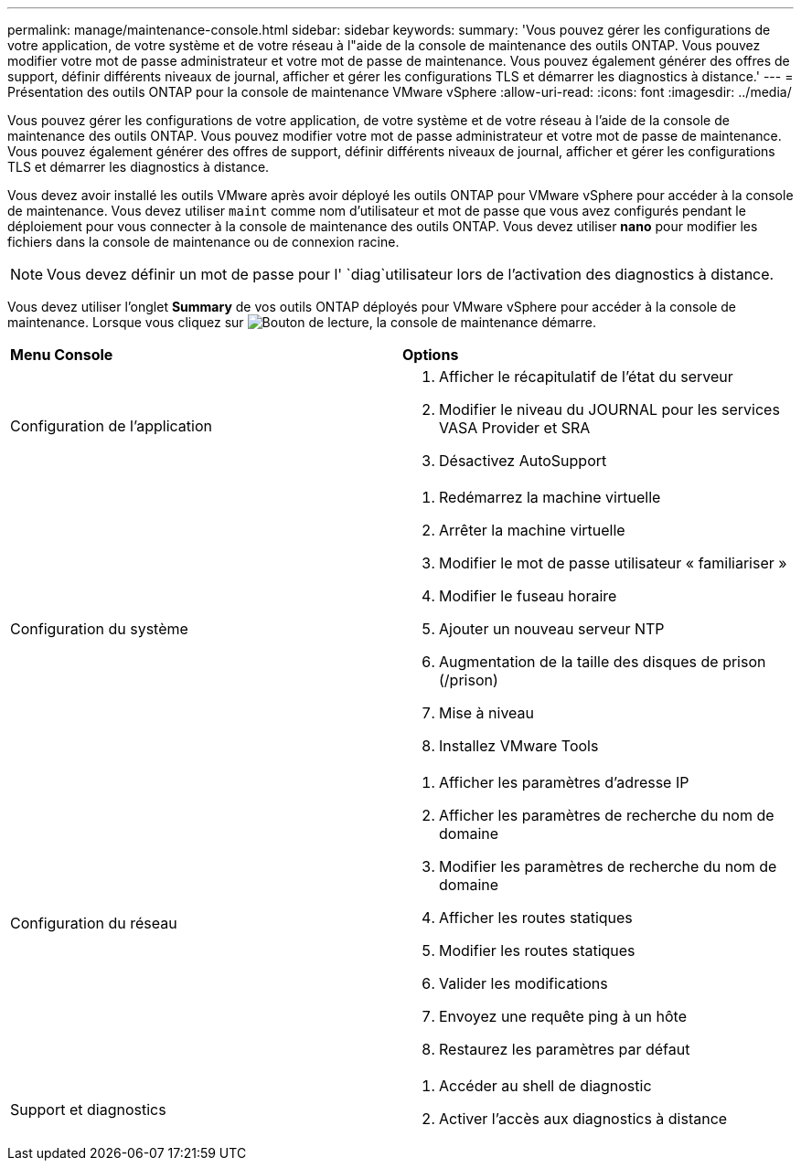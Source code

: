 ---
permalink: manage/maintenance-console.html 
sidebar: sidebar 
keywords:  
summary: 'Vous pouvez gérer les configurations de votre application, de votre système et de votre réseau à l"aide de la console de maintenance des outils ONTAP. Vous pouvez modifier votre mot de passe administrateur et votre mot de passe de maintenance. Vous pouvez également générer des offres de support, définir différents niveaux de journal, afficher et gérer les configurations TLS et démarrer les diagnostics à distance.' 
---
= Présentation des outils ONTAP pour la console de maintenance VMware vSphere
:allow-uri-read: 
:icons: font
:imagesdir: ../media/


[role="lead"]
Vous pouvez gérer les configurations de votre application, de votre système et de votre réseau à l'aide de la console de maintenance des outils ONTAP. Vous pouvez modifier votre mot de passe administrateur et votre mot de passe de maintenance. Vous pouvez également générer des offres de support, définir différents niveaux de journal, afficher et gérer les configurations TLS et démarrer les diagnostics à distance.

Vous devez avoir installé les outils VMware après avoir déployé les outils ONTAP pour VMware vSphere pour accéder à la console de maintenance. Vous devez utiliser `maint` comme nom d'utilisateur et mot de passe que vous avez configurés pendant le déploiement pour vous connecter à la console de maintenance des outils ONTAP. Vous devez utiliser *nano* pour modifier les fichiers dans la console de maintenance ou de connexion racine.


NOTE: Vous devez définir un mot de passe pour l' `diag`utilisateur lors de l'activation des diagnostics à distance.

Vous devez utiliser l'onglet *Summary* de vos outils ONTAP déployés pour VMware vSphere pour accéder à la console de maintenance. Lorsque vous cliquez sur image:../media/launch-maintenance-console.gif["Bouton de lecture"], la console de maintenance démarre.

|===


| *Menu Console* | *Options* 


 a| 
Configuration de l'application
 a| 
. Afficher le récapitulatif de l'état du serveur
. Modifier le niveau du JOURNAL pour les services VASA Provider et SRA
. Désactivez AutoSupport




 a| 
Configuration du système
 a| 
. Redémarrez la machine virtuelle
. Arrêter la machine virtuelle
. Modifier le mot de passe utilisateur « familiariser »
. Modifier le fuseau horaire
. Ajouter un nouveau serveur NTP
. Augmentation de la taille des disques de prison (/prison)
. Mise à niveau
. Installez VMware Tools




 a| 
Configuration du réseau
 a| 
. Afficher les paramètres d'adresse IP
. Afficher les paramètres de recherche du nom de domaine
. Modifier les paramètres de recherche du nom de domaine
. Afficher les routes statiques
. Modifier les routes statiques
. Valider les modifications
. Envoyez une requête ping à un hôte
. Restaurez les paramètres par défaut




 a| 
Support et diagnostics
 a| 
. Accéder au shell de diagnostic
. Activer l'accès aux diagnostics à distance


|===